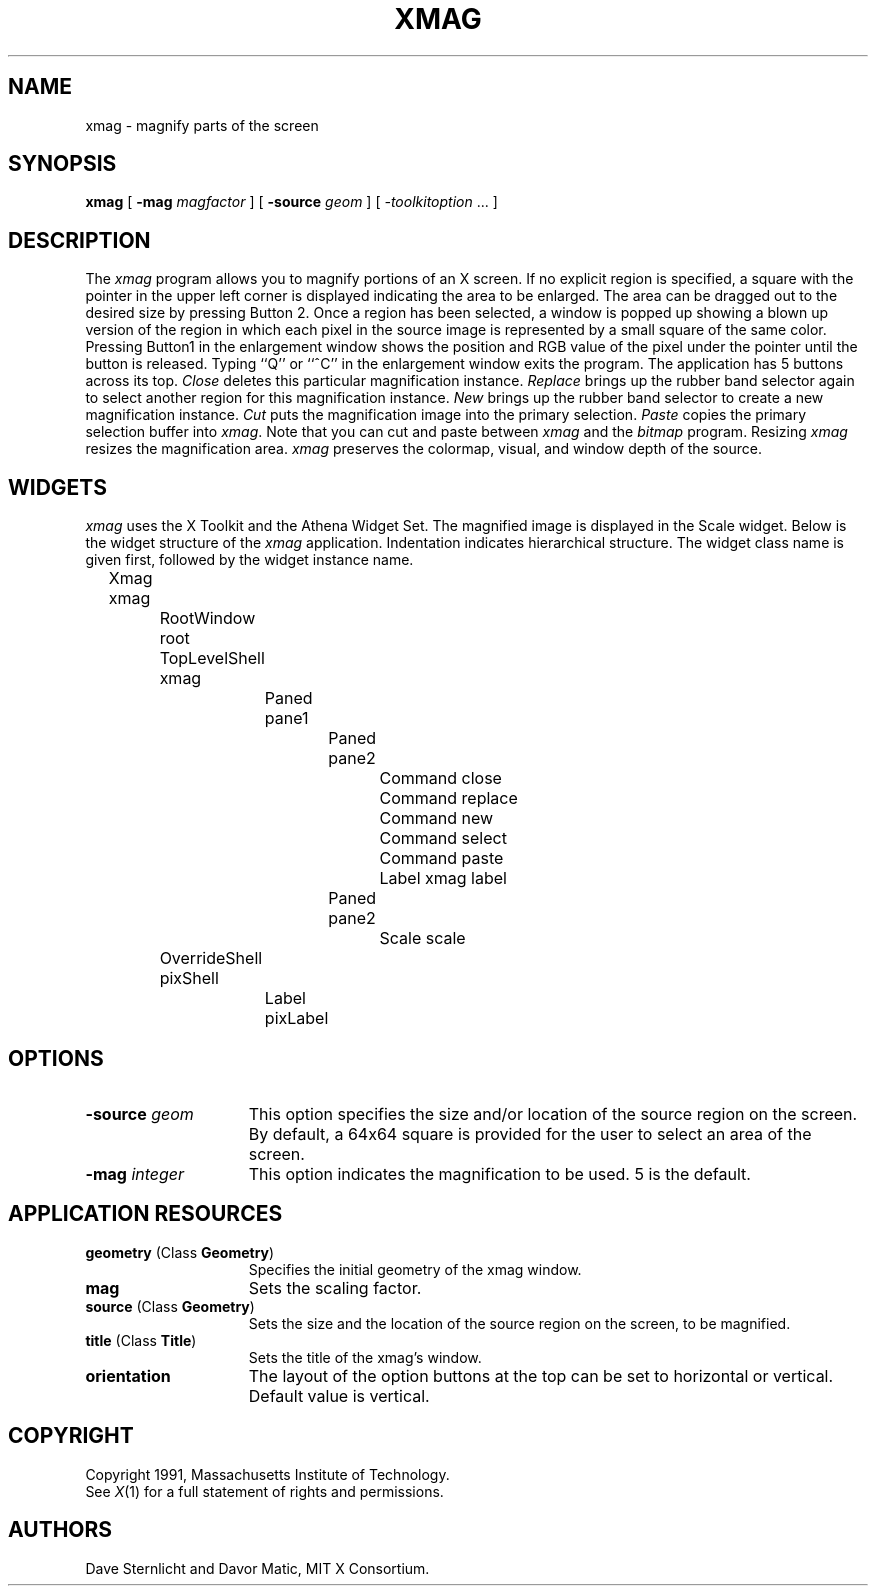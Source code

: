 .\"ident	"@(#)r5xmag:xmag.man	1.3"

.\" $XConsortium: xmag.man,v 1.6 91/07/31 22:40:50 dave Exp $
.TH XMAG 1 "Release 5" "X Version 11"
.SH NAME
xmag \- magnify parts of the screen
.SH SYNOPSIS
.B xmag
[
.B \-mag
.I magfactor
] [
.B \-source
.I geom
] [
.I \-toolkitoption
\&.\|.\|. ]
.SH DESCRIPTION
The \fIxmag\fP program allows you to magnify portions of an X screen.  If no 
explicit region is specified, a square with the pointer in the upper left 
corner is displayed indicating the area to be enlarged.  The area can be 
dragged out to the desired size by pressing Button 2.  Once a region has 
been selected, a window is popped up showing a blown up version of the region 
in which each pixel in the source image is represented by a small square of 
the same color.  Pressing Button1 in the enlargement window 
shows the position and RGB value
of the pixel under the pointer until the button is released.  Typing ``Q'' 
or ``^C'' in the enlargement window exits the program.  The application has
5 buttons across its top.
\fIClose\fP deletes this particular magnification instance.
\fIReplace\fP brings up the rubber band selector again to select another
region for this magnification instance.
\fINew\fP brings up the rubber band
selector to create a new magnification instance.
\fICut\fP puts the magnification image into the primary selection.
\fIPaste\fP copies the primary selection buffer into \fIxmag\fP.
Note that you can cut and paste between \fIxmag\fP and the \fIbitmap\fP
program.  Resizing \fIxmag\fP resizes the magnification area.
\fIxmag\fP preserves
the colormap, visual, and window depth of the source.
.SH WIDGETS
\fIxmag\fP uses the X Toolkit and the Athena Widget Set.
The magnified image is displayed in the Scale widget.  
Below is the widget structure of the \fIxmag\fP application.
Indentation indicates hierarchical  structure.  The widget class
name is given first, followed by the widget instance name.
.sp
.nf
	Xmag xmag
		RootWindow root
		TopLevelShell xmag
			Paned pane1
				Paned pane2
					Command close
					Command replace
					Command new
					Command select
					Command paste
					Label xmag label
				Paned pane2
					Scale scale
		OverrideShell pixShell 
			Label pixLabel
		
.fi
.SH OPTIONS
.TP 15
.B \-source\fI geom\fP
This option specifies the size and/or location of the source region 
on the screen.  By default, a 64x64 square is provided for the user to select 
an area of the screen.
.TP 15
.B \-mag\fI integer\fP
This option indicates the magnification to be used.  5 is the default.
.SH APPLICATION RESOURCES
.PP
.TP 15
\fBgeometry\fR (Class \fBGeometry\fR)
Specifies the initial geometry of the xmag window.
.TP 15
\fBmag\fR 
Sets the scaling factor.
.TP 15
\fBsource\fR (Class \fBGeometry\fR)
Sets the size and the location of the source region on the screen, to be magnified.
.TP 15
\fBtitle\fR (Class \fBTitle\fR)
Sets the title of the xmag's window.
.TP 15
\fBorientation\fR 
The layout of the option buttons at the top can be set to horizontal or vertical.
Default value is vertical.
.SH COPYRIGHT
Copyright 1991, Massachusetts Institute of Technology.
.br
See \fIX\fP(1) for a full statement of rights and permissions.
.SH AUTHORS
Dave Sternlicht and Davor Matic, MIT X Consortium.
